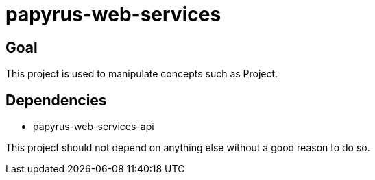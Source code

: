 = papyrus-web-services

== Goal

This project is used to manipulate concepts such as Project.

== Dependencies

- papyrus-web-services-api

This project should not depend on anything else without a good reason to do so.